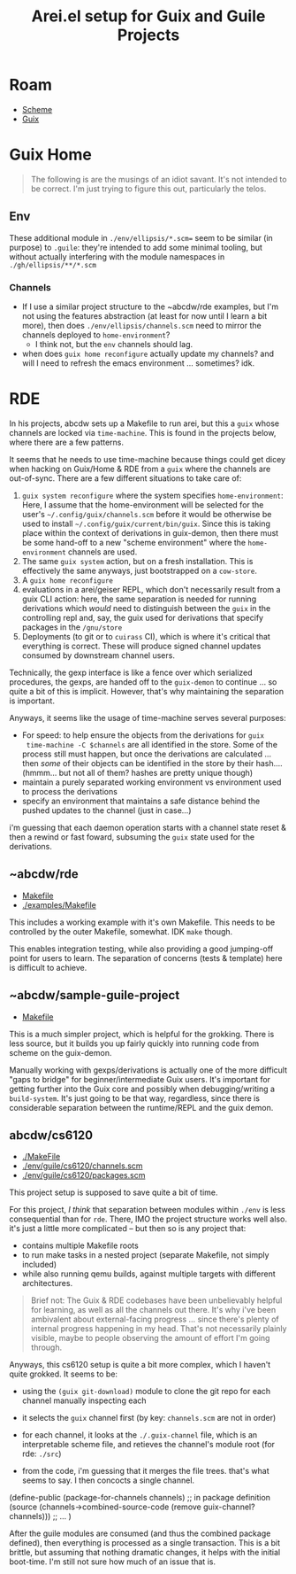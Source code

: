 :PROPERTIES:
:ID:       58c94100-403f-4444-a333-c8253c30c7d7
:END:
#+TITLE: Arei.el setup for Guix and Guile Projects
#+CATEGORY: slips
#+TAGS:

* Roam
+ [[id:87c43128-92c2-49ed-b76c-0d3c2d6182ec][Scheme]]
+ [[id:b82627bf-a0de-45c5-8ff4-229936549942][Guix]]

* Guix Home

#+begin_quote
The following is are the musings of an idiot savant. It's not intended to be
correct. I'm just trying to figure this out, particularly the telos.
#+end_quote

** Env

These additional module in =./env/ellipsis/*.scm== seem to be similar (in
purpose) to =.guile=: they're intended to add some minimal tooling, but without
actually interfering with the module namespaces in =./gh/ellipsis/**/*.scm=

*** Channels

+ If I use a similar project structure to the ~abcdw/rde examples, but I'm not
  using the features abstraction (at least for now until I learn a bit more),
  then does =./env/ellipsis/channels.scm= need to mirror the channels deployed to
  =home-environment=?
  - I think not, but the =env= channels should lag.
+ when does =guix home reconfigure= actually update my channels? and will I need
  to refresh the emacs environment ... sometimes? idk.

* RDE

In his projects, abcdw sets up a Makefile to run arei, but this a =guix= whose
channels are locked via =time-machine=. This is found in the projects below,
where there are a few patterns.

It seems that he needs to use time-machine because things could get dicey when
hacking on Guix/Home & RDE from a =guix= where the channels are
out-of-sync. There are a few different situations to take care of:

1. =guix system reconfigure= where the system specifies =home-environment=: Here,
   I assume that the home-environment will be selected for the user's
   =~/.config/guix/channels.scm= before it would be otherwise be used to install
   =~/.config/guix/current/bin/guix=. Since this is taking place within the
   context of derivations in guix-demon, then there must be some hand-off to a
   new "scheme environment" where the =home-environment= channels are used.
2. The same =guix system= action, but on a fresh installation. This is
   effectively the same anyways, just bootstrapped on a =cow-store=.
3. A =guix home reconfigure=
4. evaluations in a arei/geiser REPL, which don't necessarily result from a
   guix CLI action: here, the same separation is needed for running
   derivations which /would/ need to distinguish between the =guix= in the
   controlling repl and, say, the guix used for derivations that specify
   packages in the =/gnu/store=
5. Deployments (to git or to =cuirass= CI), which is where it's critical that
   everything is correct. These will produce signed channel updates consumed
   by downstream channel users.

Technically, the gexp interface is like a fence over which serialized
procedures, the gexps, are handed off to the =guix-demon= to continue ... so
quite a bit of this is implicit. However, that's why maintaining the
separation is important.

Anyways, it seems like the usage of time-machine serves several purposes:

+ For speed: to help ensure the objects from the derivations for =guix
  time-machine -C $channels= are all identified in the store. Some of the process
  still must happen, but once the derivations are calculated ... then /some/ of
  their objects can be identified in the store by their hash.... (hmmm... but
  not all of them? hashes are pretty unique though)
+ maintain a purely separated working environment vs environment used to
  process the derivations
+ specify an environment that maintains a safe distance behind the pushed
  updates to the channel (just in case...)

i'm guessing that each daemon operation starts with a channel state reset &
then a rewind or fast foward, subsuming the =guix= state used for the
derivations.

** ~abcdw/rde

+ [[https://git.sr.ht/~abcdw/rde/tree/master/Makefile#L1][Makefile]]
+ [[https://git.sr.ht/~abcdw/rde/tree/master/examples/Makefile#L1][./examples/Makefile]]

This includes a working example with it's own Makefile. This needs to be
controlled by the outer Makefile, somewhat. IDK =make= though.

This enables integration testing, while also providing a good jumping-off point
for users to learn. The separation of concerns (tests & template) here is
difficult to achieve.

** ~abcdw/sample-guile-project

+ [[https://git.sr.ht/~abcdw/sample-guile-project/tree/master/Makefile#L1][Makefile]]

This is a much simpler project, which is helpful for the grokking. There is less
source, but it builds you up fairly quickly into running code from scheme on the
guix-demon.

Manually working with gexps/derivations is actually one of the more difficult
"gaps to bridge" for beginner/intermediate Guix users. It's important for
getting further into the Guix core and possibly when debugging/writing a
=build-system=. It's just going to be that way, regardless, since there is
considerable separation between the runtime/REPL and the guix demon.

** abcdw/cs6120

+ [[https://github.com/abcdw/cs6120/blob/main/Makefile][./MakeFile]]
+ [[https://github.com/abcdw/cs6120/blob/main/env/guile/cs6120/channels.scm][./env/guile/cs6120/channels.scm]]
+ [[https://github.com/abcdw/cs6120/blob/main/env/guile/cs6120/packages.scm][./env/guile/cs6120/packages.scm]]

This project setup is supposed to save quite a bit of time.

For this project, /I think/ that separation between modules within =./env= is less
consequential than for =rde=. There, IMO the project structure works well also.
it's just a little more complicated -- but then so is any project that:

+ contains multiple Makefile roots
+ to run make tasks in a nested project (separate Makefile, not simply included)
+ while also running qemu builds, against multiple targets with different
  architectures.

#+begin_quote
Brief not: The Guix & RDE codebases have been unbelievably helpful for learning,
as well as all the channels out there. It's why i've been ambivalent about
external-facing progress ... since there's plenty of internal progress happening
in my head. That's not necessarily plainly visible, maybe to people observing
the amount of effort I'm going through.
#+end_quote

Anyways, this cs6120 setup is quite a bit more complex, which I haven't quite
grokked. It seems to be:

+ using the =(guix git-download)= module to clone the git repo for each channel
  manually inspecting each
+ it selects the =guix= channel first (by key: =channels.scm= are not in order)
+ for each channel, it looks at the =./.guix-channel= file, which is an
  interpretable scheme file, and retieves the channel's module root (for rde:
  =./src=)
+ from the code, i'm guessing that it merges the file trees. that's what seems
  to say. I then concocts a single channel.

  #+begin_example scheme
(define-public (package-for-channels channels)
;; in package definition
    (source (channels->combined-source-code
             (remove guix-channel? channels)))
    ;; ...
)
  #+end_example

After the guile modules are consumed (and thus the combined package defined),
then everything is processed as a single transaction. This is a bit brittle, but
assuming that nothing dramatic changes, it helps with the initial boot-time. I'm
still not sure how much of an issue that is.

